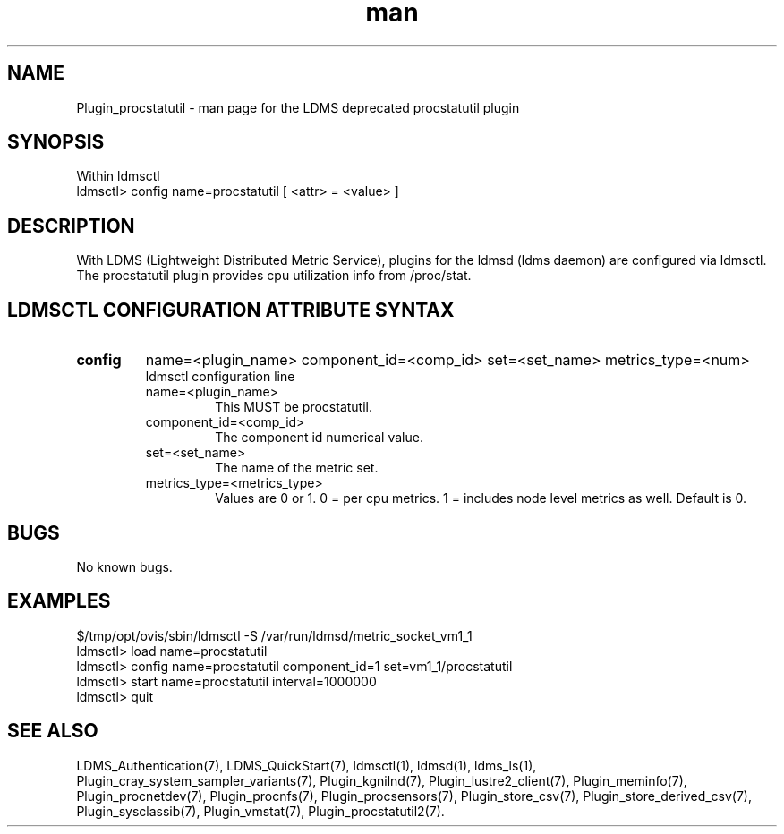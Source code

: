 .\" Manpage for Plugin_procstatutil
.\" Contact ovis-help@ca.sandia.gov to correct errors or typos.
.TH man 7 "11 Apr 2015" "v2.5.0" "Deprecated LDMS Plugin procstatutil man page"

.SH NAME
Plugin_procstatutil - man page for the LDMS deprecated procstatutil plugin

.SH SYNOPSIS
Within ldmsctl
.br
ldmsctl> config name=procstatutil [ <attr> = <value> ]

.SH DESCRIPTION
With LDMS (Lightweight Distributed Metric Service), plugins for the ldmsd (ldms daemon) are configured via ldmsctl.
The procstatutil plugin provides cpu utilization info from /proc/stat.

.SH LDMSCTL CONFIGURATION ATTRIBUTE SYNTAX

.TP
.BR config
name=<plugin_name> component_id=<comp_id> set=<set_name> metrics_type=<num>
.br
ldmsctl configuration line
.RS
.TP
name=<plugin_name>
.br
This MUST be procstatutil.
.TP
component_id=<comp_id>
.br
The component id numerical value.
.TP
set=<set_name>
.br
The name of the metric set.
.TP
metrics_type=<metrics_type>
.br
Values are 0 or 1. 0 = per cpu metrics. 1 = includes node level metrics as well.
Default is 0.
.RE

.SH BUGS
No known bugs.

.SH EXAMPLES
.PP
.nf
$/tmp/opt/ovis/sbin/ldmsctl -S /var/run/ldmsd/metric_socket_vm1_1
ldmsctl> load name=procstatutil
ldmsctl> config name=procstatutil component_id=1 set=vm1_1/procstatutil
ldmsctl> start name=procstatutil interval=1000000
ldmsctl> quit
.fi

.SH SEE ALSO
LDMS_Authentication(7), LDMS_QuickStart(7), ldmsctl(1), ldmsd(1), ldms_ls(1),
Plugin_cray_system_sampler_variants(7), Plugin_kgnilnd(7), Plugin_lustre2_client(7), Plugin_meminfo(7), Plugin_procnetdev(7), Plugin_procnfs(7),
Plugin_procsensors(7), Plugin_store_csv(7), Plugin_store_derived_csv(7), Plugin_sysclassib(7), Plugin_vmstat(7), Plugin_procstatutil2(7).
